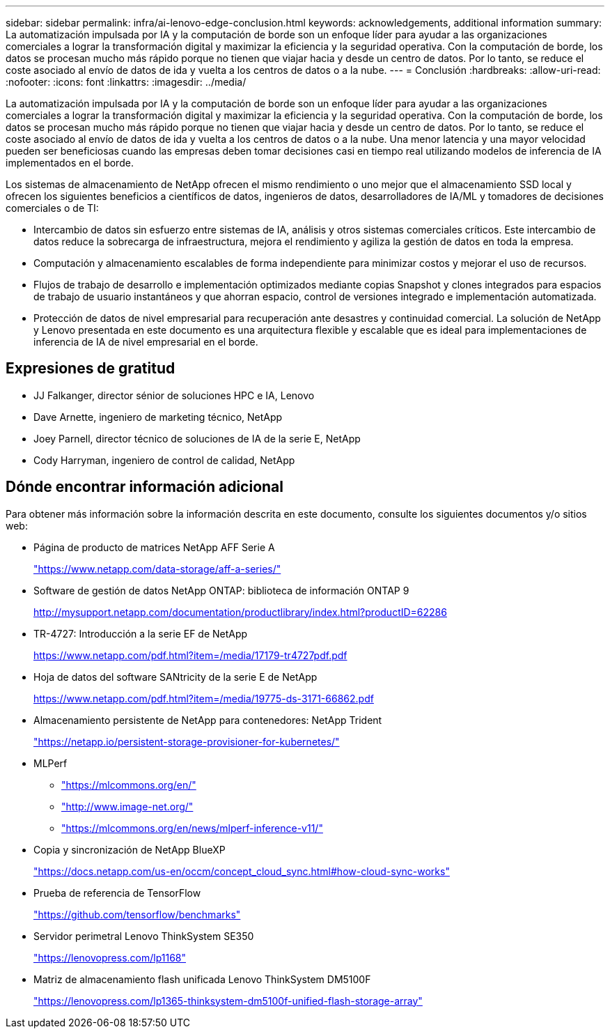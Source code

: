 ---
sidebar: sidebar 
permalink: infra/ai-lenovo-edge-conclusion.html 
keywords: acknowledgements, additional information 
summary: La automatización impulsada por IA y la computación de borde son un enfoque líder para ayudar a las organizaciones comerciales a lograr la transformación digital y maximizar la eficiencia y la seguridad operativa.  Con la computación de borde, los datos se procesan mucho más rápido porque no tienen que viajar hacia y desde un centro de datos.  Por lo tanto, se reduce el coste asociado al envío de datos de ida y vuelta a los centros de datos o a la nube. 
---
= Conclusión
:hardbreaks:
:allow-uri-read: 
:nofooter: 
:icons: font
:linkattrs: 
:imagesdir: ../media/


[role="lead"]
La automatización impulsada por IA y la computación de borde son un enfoque líder para ayudar a las organizaciones comerciales a lograr la transformación digital y maximizar la eficiencia y la seguridad operativa.  Con la computación de borde, los datos se procesan mucho más rápido porque no tienen que viajar hacia y desde un centro de datos.  Por lo tanto, se reduce el coste asociado al envío de datos de ida y vuelta a los centros de datos o a la nube.  Una menor latencia y una mayor velocidad pueden ser beneficiosas cuando las empresas deben tomar decisiones casi en tiempo real utilizando modelos de inferencia de IA implementados en el borde.

Los sistemas de almacenamiento de NetApp ofrecen el mismo rendimiento o uno mejor que el almacenamiento SSD local y ofrecen los siguientes beneficios a científicos de datos, ingenieros de datos, desarrolladores de IA/ML y tomadores de decisiones comerciales o de TI:

* Intercambio de datos sin esfuerzo entre sistemas de IA, análisis y otros sistemas comerciales críticos.  Este intercambio de datos reduce la sobrecarga de infraestructura, mejora el rendimiento y agiliza la gestión de datos en toda la empresa.
* Computación y almacenamiento escalables de forma independiente para minimizar costos y mejorar el uso de recursos.
* Flujos de trabajo de desarrollo e implementación optimizados mediante copias Snapshot y clones integrados para espacios de trabajo de usuario instantáneos y que ahorran espacio, control de versiones integrado e implementación automatizada.
* Protección de datos de nivel empresarial para recuperación ante desastres y continuidad comercial.  La solución de NetApp y Lenovo presentada en este documento es una arquitectura flexible y escalable que es ideal para implementaciones de inferencia de IA de nivel empresarial en el borde.




== Expresiones de gratitud

* JJ  Falkanger, director sénior de soluciones HPC e IA, Lenovo
* Dave Arnette, ingeniero de marketing técnico, NetApp
* Joey Parnell, director técnico de soluciones de IA de la serie E, NetApp
* Cody Harryman, ingeniero de control de calidad, NetApp




== Dónde encontrar información adicional

Para obtener más información sobre la información descrita en este documento, consulte los siguientes documentos y/o sitios web:

* Página de producto de matrices NetApp AFF Serie A
+
https://www.netapp.com/data-storage/aff-a-series/["https://www.netapp.com/data-storage/aff-a-series/"^]

* Software de gestión de datos NetApp ONTAP: biblioteca de información ONTAP 9
+
http://mysupport.netapp.com/documentation/productlibrary/index.html?productID=62286["http://mysupport.netapp.com/documentation/productlibrary/index.html?productID=62286"^]

* TR-4727: Introducción a la serie EF de NetApp
+
https://www.netapp.com/pdf.html?item=/media/17179-tr4727pdf.pdf["https://www.netapp.com/pdf.html?item=/media/17179-tr4727pdf.pdf"^]

* Hoja de datos del software SANtricity de la serie E de NetApp
+
https://www.netapp.com/pdf.html?item=/media/19775-ds-3171-66862.pdf["https://www.netapp.com/pdf.html?item=/media/19775-ds-3171-66862.pdf"^]

* Almacenamiento persistente de NetApp para contenedores: NetApp Trident
+
https://netapp.io/persistent-storage-provisioner-for-kubernetes/["https://netapp.io/persistent-storage-provisioner-for-kubernetes/"^]

* MLPerf
+
** https://mlcommons.org/en/["https://mlcommons.org/en/"^]
** http://www.image-net.org/["http://www.image-net.org/"^]
** https://mlcommons.org/en/news/mlperf-inference-v11/["https://mlcommons.org/en/news/mlperf-inference-v11/"^]


* Copia y sincronización de NetApp BlueXP
+
https://docs.netapp.com/us-en/occm/concept_cloud_sync.html#how-cloud-sync-works["https://docs.netapp.com/us-en/occm/concept_cloud_sync.html#how-cloud-sync-works"^]

* Prueba de referencia de TensorFlow
+
https://github.com/tensorflow/benchmarks["https://github.com/tensorflow/benchmarks"^]

* Servidor perimetral Lenovo ThinkSystem SE350
+
https://lenovopress.com/lp1168["https://lenovopress.com/lp1168"^]

* Matriz de almacenamiento flash unificada Lenovo ThinkSystem DM5100F
+
https://lenovopress.com/lp1365-thinksystem-dm5100f-unified-flash-storage-array["https://lenovopress.com/lp1365-thinksystem-dm5100f-unified-flash-storage-array"]



